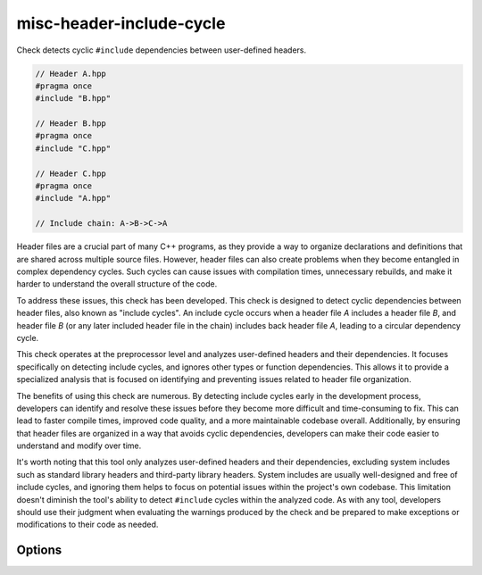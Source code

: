 .. title:: clang-tidy - misc-header-include-cycle

misc-header-include-cycle
=========================

Check detects cyclic ``#include`` dependencies between user-defined headers.

.. code-block:: c++

    // Header A.hpp
    #pragma once
    #include "B.hpp"

    // Header B.hpp
    #pragma once
    #include "C.hpp"

    // Header C.hpp
    #pragma once
    #include "A.hpp"

    // Include chain: A->B->C->A

Header files are a crucial part of many C++ programs, as they provide a way to
organize declarations and definitions that are shared across multiple source
files. However, header files can also create problems when they become entangled
in complex dependency cycles. Such cycles can cause issues with compilation
times, unnecessary rebuilds, and make it harder to understand the overall
structure of the code.

To address these issues, this check has been developed. This check is designed
to detect cyclic dependencies between header files, also known as
"include cycles". An include cycle occurs when a header file `A` includes a
header file `B`, and header file `B` (or any later included header file in the
chain) includes back header file `A`, leading to a circular dependency cycle.

This check operates at the preprocessor level and analyzes user-defined headers
and their dependencies. It focuses specifically on detecting include cycles,
and ignores other types or function dependencies. This allows it to provide a
specialized analysis that is focused on identifying and preventing issues
related to header file organization.

The benefits of using this check are numerous. By detecting include cycles early
in the development process, developers can identify and resolve these issues
before they become more difficult and time-consuming to fix. This can lead to
faster compile times, improved code quality, and a more maintainable codebase
overall. Additionally, by ensuring that header files are organized in a way that
avoids cyclic dependencies, developers can make their code easier to understand
and modify over time.

It's worth noting that this tool only analyzes user-defined headers and their
dependencies, excluding system includes such as standard library headers and
third-party library headers. System includes are usually well-designed and free
of include cycles, and ignoring them helps to focus on potential issues within
the project's own codebase. This limitation doesn't diminish the tool's ability
to detect ``#include`` cycles within the analyzed code. As with any tool,
developers should use their judgment when evaluating the warnings produced by
the check and be prepared to make exceptions or modifications to their code as
needed.

Options
-------

.. option:: IgnoredFilesList

    Provides a way to exclude specific files/headers from the warnings raised by
    a check. This can be achieved by specifying a semicolon-separated list of
    regular expressions or filenames. This option can be used as an alternative
    to ``//NOLINT`` when using it is not possible.
    The default value of this option is an empty string, indicating that no
    files are ignored by default.
